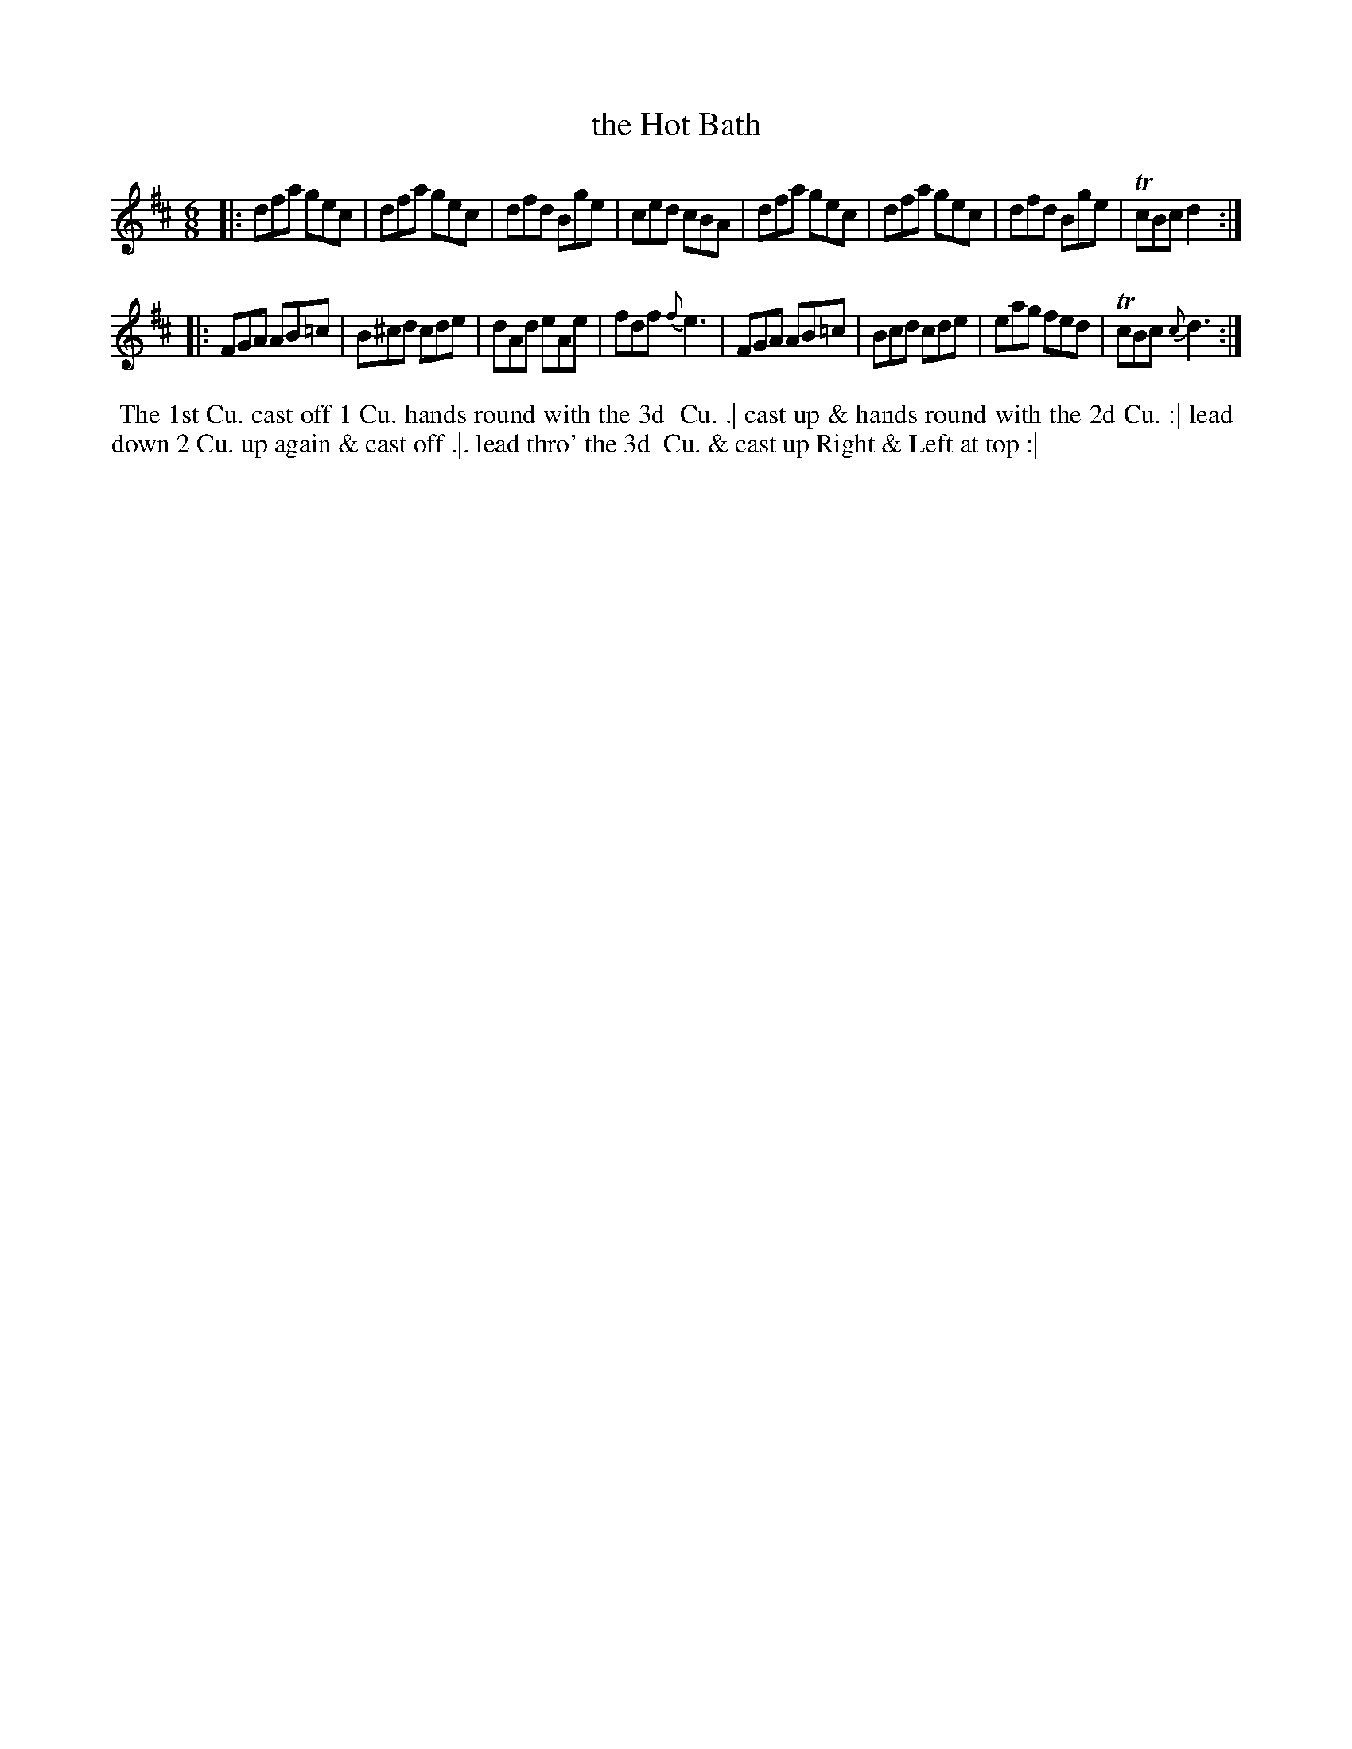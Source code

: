 X: 079
T: the Hot Bath
B: 204 Favourite Country Dances
N: Published by Straight & Skillern, London ca.1775
F: http://imslp.org/wiki/204_Favourite_Country_Dances_(Various) p.40 #79
Z: 2014 John Chambers <jc:trillian.mit.edu>
M: 6/8
L: 1/8
K: D
% - - - - - - - - - - - - - - - - - - - - - - - - -
|:\
dfa gec | dfa gec | dfd Bge | ced cBA |\
dfa gec | dfa gec | dfd Bge |TcBc d2 :|
|:\
FGA AB=c | B^cd cde | dAd eAe | fdf {f}e3 |\
FGA AB=c | Bcd cde | eag fed | TcBc {c}d3 :|
% - - - - - - - - - - - - - - - - - - - - - - - - -
%%begintext align
%% The 1st Cu. cast off 1 Cu. hands round with the 3d
%% Cu. .| cast up & hands round with the 2d Cu. :| lead
%% down 2 Cu. up again & cast off .|. lead thro' the 3d
%% Cu. & cast up Right & Left at top :|
%%endtext
